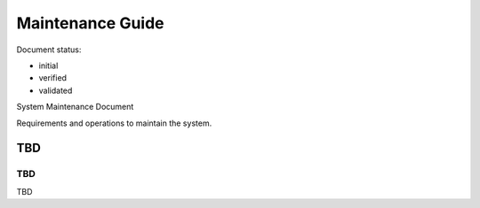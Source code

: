 Maintenance Guide
#################

.. Automatic section numbering : # * = - ^ "

Document status:

- initial
- verified
- validated

System Maintenance Document

Requirements and operations to maintain the system.

TBD
***

TBD
===

TBD
